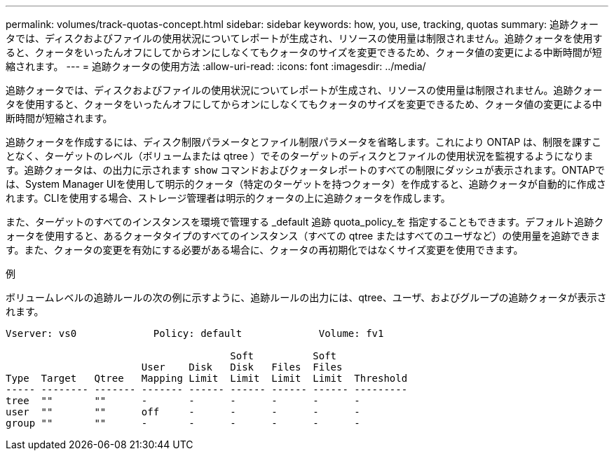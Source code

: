 ---
permalink: volumes/track-quotas-concept.html 
sidebar: sidebar 
keywords: how, you, use, tracking, quotas 
summary: 追跡クォータでは、ディスクおよびファイルの使用状況についてレポートが生成され、リソースの使用量は制限されません。追跡クォータを使用すると、クォータをいったんオフにしてからオンにしなくてもクォータのサイズを変更できるため、クォータ値の変更による中断時間が短縮されます。 
---
= 追跡クォータの使用方法
:allow-uri-read: 
:icons: font
:imagesdir: ../media/


[role="lead"]
追跡クォータでは、ディスクおよびファイルの使用状況についてレポートが生成され、リソースの使用量は制限されません。追跡クォータを使用すると、クォータをいったんオフにしてからオンにしなくてもクォータのサイズを変更できるため、クォータ値の変更による中断時間が短縮されます。

追跡クォータを作成するには、ディスク制限パラメータとファイル制限パラメータを省略します。これにより ONTAP は、制限を課すことなく、ターゲットのレベル（ボリュームまたは qtree ）でそのターゲットのディスクとファイルの使用状況を監視するようになります。追跡クォータは、の出力に示されます `show` コマンドおよびクォータレポートのすべての制限にダッシュが表示されます。ONTAPでは、System Manager UIを使用して明示的クォータ（特定のターゲットを持つクォータ）を作成すると、追跡クォータが自動的に作成されます。CLIを使用する場合、ストレージ管理者は明示的クォータの上に追跡クォータを作成します。

また、ターゲットのすべてのインスタンスを環境で管理する _default 追跡 quota_policy_を 指定することもできます。デフォルト追跡クォータを使用すると、あるクォータタイプのすべてのインスタンス（すべての qtree またはすべてのユーザなど）の使用量を追跡できます。また、クォータの変更を有効にする必要がある場合に、クォータの再初期化ではなくサイズ変更を使用できます。

.例
ボリュームレベルの追跡ルールの次の例に示すように、追跡ルールの出力には、qtree、ユーザ、およびグループの追跡クォータが表示されます。

[listing]
----
Vserver: vs0             Policy: default             Volume: fv1

                                      Soft          Soft
                       User    Disk   Disk   Files  Files
Type  Target   Qtree   Mapping Limit  Limit  Limit  Limit  Threshold
----- -------- ------- ------- ------ ------ ------ ------ ---------
tree  ""       ""      -       -      -      -      -      -
user  ""       ""      off     -      -      -      -      -
group ""       ""      -       -      -      -      -      -
----